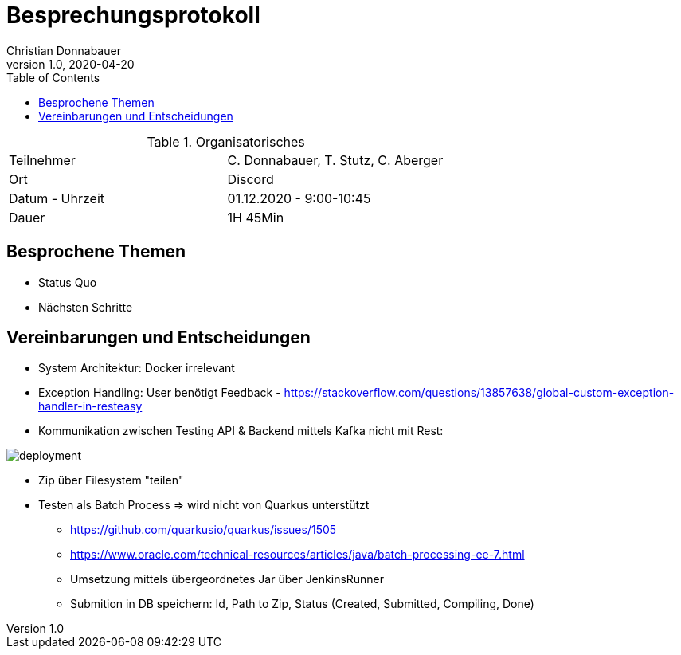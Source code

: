 = Besprechungsprotokoll
Christian Donnabauer
1.0, 2020-04-20
ifndef::imagesdir[:imagesdir: images]
:icons: font
:toc: left

.Organisatorisches
|===

|Teilnehmer |C. Donnabauer, T. Stutz, C. Aberger
|Ort|Discord
|Datum - Uhrzeit| 01.12.2020 - 9:00-10:45
|Dauer| 1H 45Min
|===

== Besprochene Themen

* Status Quo
* Nächsten Schritte

== Vereinbarungen und Entscheidungen

* System Architektur: Docker irrelevant
* Exception Handling: User benötigt Feedback - https://stackoverflow.com/questions/13857638/global-custom-exception-handler-in-resteasy
* Kommunikation zwischen Testing API & Backend mittels Kafka nicht mit Rest:

image::deployment.png[deployment]

* Zip über Filesystem "teilen"
* Testen als Batch Process => wird nicht von Quarkus unterstützt
** https://github.com/quarkusio/quarkus/issues/1505
** https://www.oracle.com/technical-resources/articles/java/batch-processing-ee-7.html
** Umsetzung mittels übergeordnetes Jar über JenkinsRunner
** Submition in DB speichern: Id, Path to Zip, Status (Created, Submitted, Compiling, Done)
